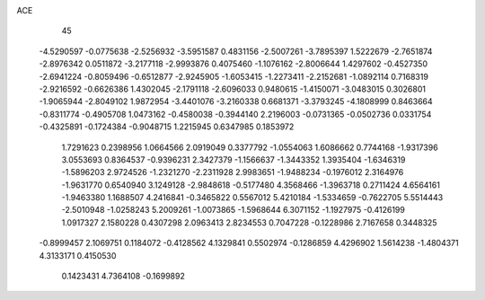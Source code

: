 ACE 
   45
  -4.5290597  -0.0775638  -2.5256932  -3.5951587   0.4831156  -2.5007261
  -3.7895397   1.5222679  -2.7651874  -2.8976342   0.0511872  -3.2177118
  -2.9993876   0.4075460  -1.1076162  -2.8006644   1.4297602  -0.4527350
  -2.6941224  -0.8059496  -0.6512877  -2.9245905  -1.6053415  -1.2273411
  -2.2152681  -1.0892114   0.7168319  -2.9216592  -0.6626386   1.4302045
  -2.1791118  -2.6096033   0.9480615  -1.4150071  -3.0483015   0.3026801
  -1.9065944  -2.8049102   1.9872954  -3.4401076  -3.2160338   0.6681371
  -3.3793245  -4.1808999   0.8463664  -0.8311774  -0.4905708   1.0473162
  -0.4580038  -0.3944140   2.2196003  -0.0731365  -0.0502736   0.0331754
  -0.4325891  -0.1724384  -0.9048715   1.2215945   0.6347985   0.1853972
   1.7291623   0.2398956   1.0664566   2.0919049   0.3377792  -1.0554063
   1.6086662   0.7744168  -1.9317396   3.0553693   0.8364537  -0.9396231
   2.3427379  -1.1566637  -1.3443352   1.3935404  -1.6346319  -1.5896203
   2.9724526  -1.2321270  -2.2311928   2.9983651  -1.9488234  -0.1976012
   2.3164976  -1.9631770   0.6540940   3.1249128  -2.9848618  -0.5177480
   4.3568466  -1.3963718   0.2711424   4.6564161  -1.9463380   1.1688507
   4.2416841  -0.3465822   0.5567012   5.4210184  -1.5334659  -0.7622705
   5.5514443  -2.5010948  -1.0258243   5.2009261  -1.0073865  -1.5968644
   6.3071152  -1.1927975  -0.4126199   1.0917327   2.1580228   0.4307298
   2.0963413   2.8234553   0.7047228  -0.1228986   2.7167658   0.3448325
  -0.8999457   2.1069751   0.1184072  -0.4128562   4.1329841   0.5502974
  -0.1286859   4.4296902   1.5614238  -1.4804371   4.3133171   0.4150530
   0.1423431   4.7364108  -0.1699892
